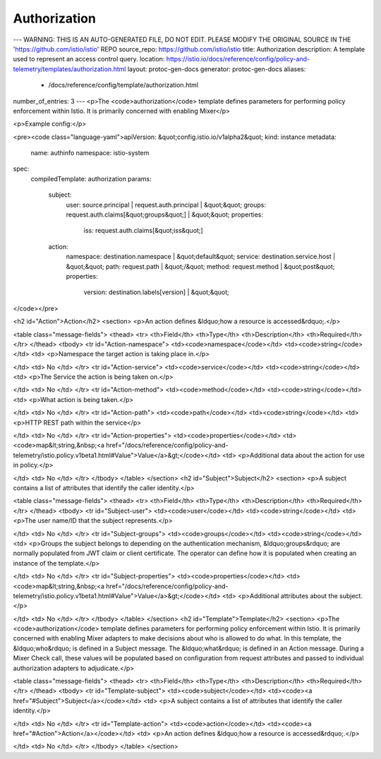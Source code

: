 Authorization
========================================

---
WARNING: THIS IS AN AUTO-GENERATED FILE, DO NOT EDIT. PLEASE MODIFY THE ORIGINAL SOURCE IN THE 'https://github.com/istio/istio' REPO
source_repo: https://github.com/istio/istio
title: Authorization
description: A template used to represent an access control query.
location: https://istio.io/docs/reference/config/policy-and-telemetry/templates/authorization.html
layout: protoc-gen-docs
generator: protoc-gen-docs
aliases:
  - /docs/reference/config/template/authorization.html
number_of_entries: 3
---
<p>The <code>authorization</code> template defines parameters for performing policy
enforcement within Istio. It is primarily concerned with enabling Mixer</p>

<p>Example config:</p>

<pre><code class="language-yaml">apiVersion: &quot;config.istio.io/v1alpha2&quot;
kind: instance
metadata:
  name: authinfo
  namespace: istio-system
spec:
  compiledTemplate: authorization
  params:
    subject:
      user: source.principal | request.auth.principal | &quot;&quot;
      groups: request.auth.claims[&quot;groups&quot;] | &quot;&quot;
      properties:
        iss: request.auth.claims[&quot;iss&quot;]
    action:
      namespace: destination.namespace | &quot;default&quot;
      service: destination.service.host | &quot;&quot;
      path: request.path | &quot;/&quot;
      method: request.method | &quot;post&quot;
      properties:
        version: destination.labels[version] | &quot;&quot;
</code></pre>

<h2 id="Action">Action</h2>
<section>
<p>An action defines &ldquo;how a resource is accessed&rdquo;.</p>

<table class="message-fields">
<thead>
<tr>
<th>Field</th>
<th>Type</th>
<th>Description</th>
<th>Required</th>
</tr>
</thead>
<tbody>
<tr id="Action-namespace">
<td><code>namespace</code></td>
<td><code>string</code></td>
<td>
<p>Namespace the target action is taking place in.</p>

</td>
<td>
No
</td>
</tr>
<tr id="Action-service">
<td><code>service</code></td>
<td><code>string</code></td>
<td>
<p>The Service the action is being taken on.</p>

</td>
<td>
No
</td>
</tr>
<tr id="Action-method">
<td><code>method</code></td>
<td><code>string</code></td>
<td>
<p>What action is being taken.</p>

</td>
<td>
No
</td>
</tr>
<tr id="Action-path">
<td><code>path</code></td>
<td><code>string</code></td>
<td>
<p>HTTP REST path within the service</p>

</td>
<td>
No
</td>
</tr>
<tr id="Action-properties">
<td><code>properties</code></td>
<td><code>map&lt;string,&nbsp;<a href="/docs/reference/config/policy-and-telemetry/istio.policy.v1beta1.html#Value">Value</a>&gt;</code></td>
<td>
<p>Additional data about the action for use in policy.</p>

</td>
<td>
No
</td>
</tr>
</tbody>
</table>
</section>
<h2 id="Subject">Subject</h2>
<section>
<p>A subject contains a list of attributes that identify
the caller identity.</p>

<table class="message-fields">
<thead>
<tr>
<th>Field</th>
<th>Type</th>
<th>Description</th>
<th>Required</th>
</tr>
</thead>
<tbody>
<tr id="Subject-user">
<td><code>user</code></td>
<td><code>string</code></td>
<td>
<p>The user name/ID that the subject represents.</p>

</td>
<td>
No
</td>
</tr>
<tr id="Subject-groups">
<td><code>groups</code></td>
<td><code>string</code></td>
<td>
<p>Groups the subject belongs to depending on the authentication mechanism,
&ldquo;groups&rdquo; are normally populated from JWT claim or client certificate.
The operator can define how it is populated when creating an instance of
the template.</p>

</td>
<td>
No
</td>
</tr>
<tr id="Subject-properties">
<td><code>properties</code></td>
<td><code>map&lt;string,&nbsp;<a href="/docs/reference/config/policy-and-telemetry/istio.policy.v1beta1.html#Value">Value</a>&gt;</code></td>
<td>
<p>Additional attributes about the subject.</p>

</td>
<td>
No
</td>
</tr>
</tbody>
</table>
</section>
<h2 id="Template">Template</h2>
<section>
<p>The <code>authorization</code> template defines parameters for performing policy
enforcement within Istio. It is primarily concerned with enabling Mixer
adapters to make decisions about who is allowed to do what.
In this template, the &ldquo;who&rdquo; is defined in a Subject message. The &ldquo;what&rdquo; is
defined in an Action message. During a Mixer Check call, these values
will be populated based on configuration from request attributes and
passed to individual authorization adapters to adjudicate.</p>

<table class="message-fields">
<thead>
<tr>
<th>Field</th>
<th>Type</th>
<th>Description</th>
<th>Required</th>
</tr>
</thead>
<tbody>
<tr id="Template-subject">
<td><code>subject</code></td>
<td><code><a href="#Subject">Subject</a></code></td>
<td>
<p>A subject contains a list of attributes that identify
the caller identity.</p>

</td>
<td>
No
</td>
</tr>
<tr id="Template-action">
<td><code>action</code></td>
<td><code><a href="#Action">Action</a></code></td>
<td>
<p>An action defines &ldquo;how a resource is accessed&rdquo;.</p>

</td>
<td>
No
</td>
</tr>
</tbody>
</table>
</section>

